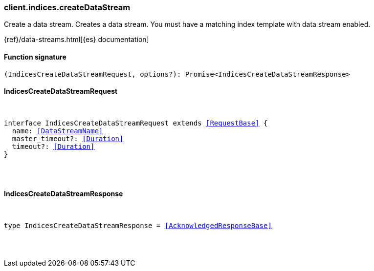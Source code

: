[[reference-indices-create_data_stream]]

////////
===========================================================================================================================
||                                                                                                                       ||
||                                                                                                                       ||
||                                                                                                                       ||
||        ██████╗ ███████╗ █████╗ ██████╗ ███╗   ███╗███████╗                                                            ||
||        ██╔══██╗██╔════╝██╔══██╗██╔══██╗████╗ ████║██╔════╝                                                            ||
||        ██████╔╝█████╗  ███████║██║  ██║██╔████╔██║█████╗                                                              ||
||        ██╔══██╗██╔══╝  ██╔══██║██║  ██║██║╚██╔╝██║██╔══╝                                                              ||
||        ██║  ██║███████╗██║  ██║██████╔╝██║ ╚═╝ ██║███████╗                                                            ||
||        ╚═╝  ╚═╝╚══════╝╚═╝  ╚═╝╚═════╝ ╚═╝     ╚═╝╚══════╝                                                            ||
||                                                                                                                       ||
||                                                                                                                       ||
||    This file is autogenerated, DO NOT send pull requests that changes this file directly.                             ||
||    You should update the script that does the generation, which can be found in:                                      ||
||    https://github.com/elastic/elastic-client-generator-js                                                             ||
||                                                                                                                       ||
||    You can run the script with the following command:                                                                 ||
||       npm run elasticsearch -- --version <version>                                                                    ||
||                                                                                                                       ||
||                                                                                                                       ||
||                                                                                                                       ||
===========================================================================================================================
////////

[discrete]
[[client.indices.createDataStream]]
=== client.indices.createDataStream

Create a data stream. Creates a data stream. You must have a matching index template with data stream enabled.

{ref}/data-streams.html[{es} documentation]

[discrete]
==== Function signature

[source,ts]
----
(IndicesCreateDataStreamRequest, options?): Promise<IndicesCreateDataStreamResponse>
----

[discrete]
==== IndicesCreateDataStreamRequest

[pass]
++++
<pre>
++++
interface IndicesCreateDataStreamRequest extends <<RequestBase>> {
  name: <<DataStreamName>>
  master_timeout?: <<Duration>>
  timeout?: <<Duration>>
}

[pass]
++++
</pre>
++++
[discrete]
==== IndicesCreateDataStreamResponse

[pass]
++++
<pre>
++++
type IndicesCreateDataStreamResponse = <<AcknowledgedResponseBase>>

[pass]
++++
</pre>
++++
